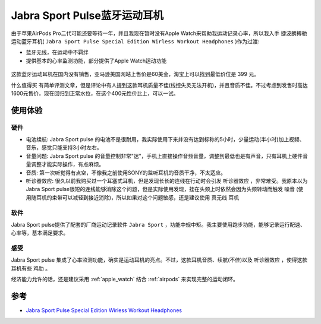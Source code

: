 .. _jabra_sport_pulse:

==============================
Jabra Sport Pulse蓝牙运动耳机
==============================

由于苹果AirPods Pro二代可能还要等待一年，并且我现在暂时没有Apple Watch来帮助我运动记录心率，所以我入手 ``捷波朗搏驰`` 运动蓝牙耳机( ``Jabra Sport Pulse Special Edition Wirless Workout Headphones`` )作为过渡:

- 蓝牙无线，在运动中不羁绊
- 提供基本的心率监测功能，部分提供了Apple Watch运动功能

.. figure:: ../../_static/life/sport/jabra_sport_pulse.png
   :scale: 30

.. figure:: ../../_static/life/sport/jabra_sport_pulse_1.jpg
   :scale: 50

.. figure:: ../../_static/life/sport/jabra_sport_pulse_2.jpg
   :scale: 50

.. figure:: ../../_static/life/sport/jabra_sport_pulse_3.jpg
   :scale: 50

这款蓝牙运动耳机在国内没有销售，亚马逊美国网站上售价是60美金，淘宝上可以找到最低价位是 399 元。

``什么值得买`` 有简单评测文章，但是评论中有人提到这款耳机质量不佳(线控失灵无法开机)，并且音质不佳。不过考虑到发售时高达1600元售价，现在回归到正常水位，在这个400元性价比上，可以一试。

使用体验
============

硬件
------

- 电池续航: Jabra Sport pulse 的电池不是很耐用，我实际使用下来并没有达到标称的5小时，少量运动(半小时)加上视频、音乐，感觉只能支持3小时左右。
- 音量问题: Jabra Sport pulse 的音量控制非常"迷"，手机上直接操作音频音量，调整到最低也是有声音，只有耳机上硬件音量调整才能实际操作，有点麻烦。
- 音质: 第一次听觉得有点空，不像我之前使用SONY的监听耳机的音质干净，不太适应。
- ``听诊器效应``: 很久以前我购买过一个耳塞式耳机，但是发现长长的连线在行动时会引发 ``听诊器效应`` ，非常难受。我原本以为Jabra Sport pulse很短的连线能够消除这个问题，但是实际使用发现，挂在头颈上时依然会因为头颈转动而触发 ``噪音`` (使用随耳机的束带可以减轻到接近消除)，所以如果对这个问题敏感，还是建议使用 ``真无线`` 耳机

软件
------

Jabra Sport pulse提供了配套的厂商运动记录软件 ``Jabra Sport`` ，功能中规中矩。我主要使用跑步功能，能够记录运行配速、心率等，基本满足要求。

感受
------------

Jabra Sport pulse 集成了心率监测功能，确实是运动耳机的亮点。不过，这款耳机音质、续航(不佳)以及 ``听诊器效应`` ，使得这款耳机有些 ``鸡肋`` 。

经济能力允许的话，还是建议采用 :ref:`apple_watch` 结合 :ref:`airpods` 来实现完整的运动闭环。

参考
=======

- `Jabra Sport Pulse Special Edition Wirless Workout Headphones <https://www.jabra.com/sports-headphones/jabra-sport-pulse-wireless>`_

